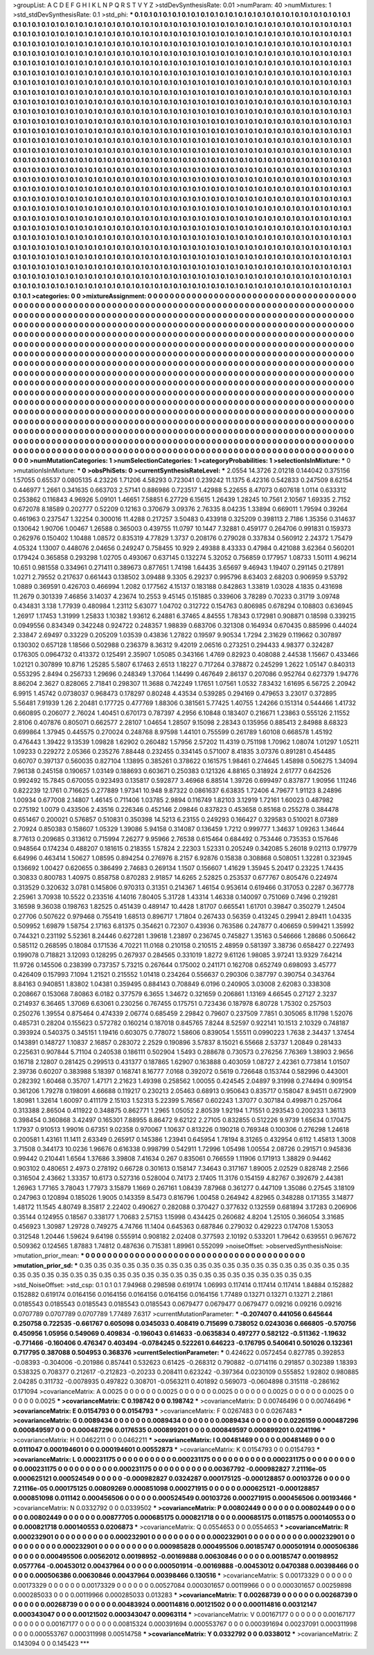 >groupList:
A C D E F G H I K L
N P Q R S T V Y Z 
>stdDevSynthesisRate:
0.01 
>numParam:
40
>numMixtures:
1
>std_stdDevSynthesisRate:
0.1
>std_phi:
***
0.1 0.1 0.1 0.1 0.1 0.1 0.1 0.1 0.1 0.1
0.1 0.1 0.1 0.1 0.1 0.1 0.1 0.1 0.1 0.1
0.1 0.1 0.1 0.1 0.1 0.1 0.1 0.1 0.1 0.1
0.1 0.1 0.1 0.1 0.1 0.1 0.1 0.1 0.1 0.1
0.1 0.1 0.1 0.1 0.1 0.1 0.1 0.1 0.1 0.1
0.1 0.1 0.1 0.1 0.1 0.1 0.1 0.1 0.1 0.1
0.1 0.1 0.1 0.1 0.1 0.1 0.1 0.1 0.1 0.1
0.1 0.1 0.1 0.1 0.1 0.1 0.1 0.1 0.1 0.1
0.1 0.1 0.1 0.1 0.1 0.1 0.1 0.1 0.1 0.1
0.1 0.1 0.1 0.1 0.1 0.1 0.1 0.1 0.1 0.1
0.1 0.1 0.1 0.1 0.1 0.1 0.1 0.1 0.1 0.1
0.1 0.1 0.1 0.1 0.1 0.1 0.1 0.1 0.1 0.1
0.1 0.1 0.1 0.1 0.1 0.1 0.1 0.1 0.1 0.1
0.1 0.1 0.1 0.1 0.1 0.1 0.1 0.1 0.1 0.1
0.1 0.1 0.1 0.1 0.1 0.1 0.1 0.1 0.1 0.1
0.1 0.1 0.1 0.1 0.1 0.1 0.1 0.1 0.1 0.1
0.1 0.1 0.1 0.1 0.1 0.1 0.1 0.1 0.1 0.1
0.1 0.1 0.1 0.1 0.1 0.1 0.1 0.1 0.1 0.1
0.1 0.1 0.1 0.1 0.1 0.1 0.1 0.1 0.1 0.1
0.1 0.1 0.1 0.1 0.1 0.1 0.1 0.1 0.1 0.1
0.1 0.1 0.1 0.1 0.1 0.1 0.1 0.1 0.1 0.1
0.1 0.1 0.1 0.1 0.1 0.1 0.1 0.1 0.1 0.1
0.1 0.1 0.1 0.1 0.1 0.1 0.1 0.1 0.1 0.1
0.1 0.1 0.1 0.1 0.1 0.1 0.1 0.1 0.1 0.1
0.1 0.1 0.1 0.1 0.1 0.1 0.1 0.1 0.1 0.1
0.1 0.1 0.1 0.1 0.1 0.1 0.1 0.1 0.1 0.1
0.1 0.1 0.1 0.1 0.1 0.1 0.1 0.1 0.1 0.1
0.1 0.1 0.1 0.1 0.1 0.1 0.1 0.1 0.1 0.1
0.1 0.1 0.1 0.1 0.1 0.1 0.1 0.1 0.1 0.1
0.1 0.1 0.1 0.1 0.1 0.1 0.1 0.1 0.1 0.1
0.1 0.1 0.1 0.1 0.1 0.1 0.1 0.1 0.1 0.1
0.1 0.1 0.1 0.1 0.1 0.1 0.1 0.1 0.1 0.1
0.1 0.1 0.1 0.1 0.1 0.1 0.1 0.1 0.1 0.1
0.1 0.1 0.1 0.1 0.1 0.1 0.1 0.1 0.1 0.1
0.1 0.1 0.1 0.1 0.1 0.1 0.1 0.1 0.1 0.1
0.1 0.1 0.1 0.1 0.1 0.1 0.1 0.1 0.1 0.1
0.1 0.1 0.1 0.1 0.1 0.1 0.1 0.1 0.1 0.1
0.1 0.1 0.1 0.1 0.1 0.1 0.1 0.1 0.1 0.1
0.1 0.1 0.1 0.1 0.1 0.1 0.1 0.1 0.1 0.1
0.1 0.1 0.1 0.1 0.1 0.1 0.1 0.1 0.1 0.1
0.1 0.1 0.1 0.1 0.1 0.1 0.1 0.1 0.1 0.1
0.1 0.1 0.1 0.1 0.1 0.1 0.1 0.1 0.1 0.1
0.1 0.1 0.1 0.1 0.1 0.1 0.1 0.1 0.1 0.1
0.1 0.1 0.1 0.1 0.1 0.1 0.1 0.1 0.1 0.1
0.1 0.1 0.1 0.1 0.1 0.1 0.1 0.1 0.1 0.1
0.1 0.1 0.1 0.1 0.1 0.1 0.1 0.1 0.1 0.1
0.1 0.1 0.1 0.1 0.1 0.1 0.1 0.1 0.1 0.1
0.1 0.1 0.1 0.1 0.1 0.1 0.1 0.1 0.1 0.1
0.1 0.1 0.1 0.1 0.1 0.1 0.1 0.1 0.1 0.1
0.1 0.1 0.1 0.1 0.1 0.1 0.1 0.1 0.1 0.1
0.1 0.1 0.1 0.1 0.1 0.1 0.1 0.1 0.1 0.1
0.1 0.1 0.1 0.1 0.1 0.1 0.1 0.1 0.1 0.1
0.1 0.1 0.1 0.1 0.1 0.1 0.1 0.1 0.1 0.1
0.1 0.1 0.1 0.1 0.1 0.1 0.1 0.1 0.1 0.1
0.1 0.1 0.1 0.1 0.1 0.1 0.1 0.1 0.1 0.1
0.1 0.1 0.1 0.1 0.1 0.1 0.1 0.1 0.1 0.1
0.1 0.1 0.1 0.1 0.1 0.1 0.1 0.1 0.1 0.1
0.1 0.1 0.1 0.1 0.1 0.1 0.1 0.1 0.1 0.1
0.1 0.1 0.1 0.1 0.1 0.1 0.1 0.1 0.1 0.1
0.1 0.1 0.1 0.1 0.1 0.1 0.1 0.1 0.1 0.1
0.1 0.1 0.1 0.1 0.1 0.1 0.1 0.1 0.1 0.1
0.1 0.1 0.1 0.1 0.1 0.1 0.1 0.1 0.1 0.1
0.1 0.1 0.1 0.1 0.1 0.1 0.1 0.1 0.1 0.1
0.1 0.1 0.1 0.1 0.1 0.1 0.1 0.1 0.1 0.1
0.1 0.1 0.1 0.1 0.1 0.1 0.1 0.1 0.1 0.1
0.1 0.1 0.1 0.1 0.1 0.1 0.1 0.1 0.1 0.1
0.1 0.1 0.1 0.1 0.1 0.1 0.1 0.1 0.1 0.1
0.1 0.1 0.1 0.1 0.1 0.1 0.1 0.1 0.1 0.1
0.1 0.1 0.1 0.1 0.1 0.1 0.1 0.1 0.1 0.1
0.1 0.1 0.1 0.1 0.1 0.1 0.1 0.1 0.1 0.1
0.1 0.1 0.1 0.1 0.1 0.1 0.1 0.1 0.1 0.1
0.1 0.1 0.1 0.1 0.1 0.1 0.1 0.1 0.1 0.1
0.1 0.1 0.1 0.1 0.1 0.1 0.1 0.1 0.1 0.1
0.1 0.1 0.1 0.1 0.1 0.1 0.1 0.1 0.1 0.1
0.1 0.1 0.1 0.1 0.1 0.1 0.1 0.1 0.1 0.1
0.1 0.1 0.1 0.1 0.1 0.1 0.1 0.1 0.1 0.1
0.1 0.1 0.1 0.1 0.1 0.1 0.1 0.1 0.1 0.1
0.1 0.1 0.1 0.1 0.1 0.1 0.1 0.1 0.1 0.1
0.1 0.1 0.1 0.1 0.1 0.1 0.1 0.1 0.1 0.1
0.1 0.1 0.1 0.1 0.1 0.1 0.1 0.1 0.1 0.1
0.1 0.1 0.1 0.1 0.1 0.1 0.1 0.1 0.1 0.1
0.1 0.1 0.1 0.1 0.1 0.1 0.1 0.1 0.1 0.1
0.1 0.1 0.1 0.1 0.1 0.1 0.1 0.1 0.1 0.1
0.1 0.1 0.1 0.1 0.1 0.1 0.1 0.1 0.1 0.1
0.1 0.1 0.1 0.1 0.1 0.1 0.1 0.1 0.1 0.1
0.1 0.1 0.1 0.1 0.1 0.1 0.1 0.1 0.1 0.1
0.1 0.1 0.1 0.1 0.1 0.1 0.1 0.1 0.1 0.1
0.1 0.1 0.1 0.1 0.1 0.1 0.1 0.1 0.1 0.1
0.1 0.1 0.1 0.1 0.1 0.1 0.1 0.1 0.1 0.1
0.1 0.1 0.1 0.1 0.1 0.1 0.1 0.1 0.1 0.1
0.1 0.1 0.1 0.1 0.1 0.1 0.1 0.1 0.1 0.1
0.1 0.1 0.1 0.1 0.1 0.1 0.1 0.1 0.1 0.1
0.1 0.1 0.1 0.1 0.1 0.1 0.1 0.1 0.1 0.1
0.1 0.1 0.1 0.1 0.1 0.1 0.1 0.1 0.1 0.1
0.1 0.1 0.1 0.1 0.1 0.1 0.1 0.1 0.1 0.1
0.1 0.1 0.1 0.1 0.1 0.1 0.1 0.1 0.1 0.1
0.1 0.1 0.1 0.1 0.1 0.1 0.1 0.1 0.1 0.1
0.1 0.1 0.1 0.1 0.1 0.1 0.1 0.1 0.1 0.1
0.1 0.1 0.1 0.1 0.1 0.1 0.1 0.1 0.1 0.1
0.1 0.1 0.1 0.1 0.1 0.1 0.1 0.1 0.1 0.1
0.1 0.1 0.1 0.1 0.1 0.1 0.1 0.1 0.1 0.1
0.1 0.1 0.1 0.1 0.1 0.1 0.1 0.1 0.1 0.1
0.1 0.1 0.1 0.1 0.1 0.1 0.1 0.1 0.1 0.1
0.1 0.1 0.1 
>categories:
0 0
>mixtureAssignment:
0 0 0 0 0 0 0 0 0 0 0 0 0 0 0 0 0 0 0 0 0 0 0 0 0 0 0 0 0 0 0 0 0 0 0 0 0 0 0 0 0 0 0 0 0 0 0 0 0 0
0 0 0 0 0 0 0 0 0 0 0 0 0 0 0 0 0 0 0 0 0 0 0 0 0 0 0 0 0 0 0 0 0 0 0 0 0 0 0 0 0 0 0 0 0 0 0 0 0 0
0 0 0 0 0 0 0 0 0 0 0 0 0 0 0 0 0 0 0 0 0 0 0 0 0 0 0 0 0 0 0 0 0 0 0 0 0 0 0 0 0 0 0 0 0 0 0 0 0 0
0 0 0 0 0 0 0 0 0 0 0 0 0 0 0 0 0 0 0 0 0 0 0 0 0 0 0 0 0 0 0 0 0 0 0 0 0 0 0 0 0 0 0 0 0 0 0 0 0 0
0 0 0 0 0 0 0 0 0 0 0 0 0 0 0 0 0 0 0 0 0 0 0 0 0 0 0 0 0 0 0 0 0 0 0 0 0 0 0 0 0 0 0 0 0 0 0 0 0 0
0 0 0 0 0 0 0 0 0 0 0 0 0 0 0 0 0 0 0 0 0 0 0 0 0 0 0 0 0 0 0 0 0 0 0 0 0 0 0 0 0 0 0 0 0 0 0 0 0 0
0 0 0 0 0 0 0 0 0 0 0 0 0 0 0 0 0 0 0 0 0 0 0 0 0 0 0 0 0 0 0 0 0 0 0 0 0 0 0 0 0 0 0 0 0 0 0 0 0 0
0 0 0 0 0 0 0 0 0 0 0 0 0 0 0 0 0 0 0 0 0 0 0 0 0 0 0 0 0 0 0 0 0 0 0 0 0 0 0 0 0 0 0 0 0 0 0 0 0 0
0 0 0 0 0 0 0 0 0 0 0 0 0 0 0 0 0 0 0 0 0 0 0 0 0 0 0 0 0 0 0 0 0 0 0 0 0 0 0 0 0 0 0 0 0 0 0 0 0 0
0 0 0 0 0 0 0 0 0 0 0 0 0 0 0 0 0 0 0 0 0 0 0 0 0 0 0 0 0 0 0 0 0 0 0 0 0 0 0 0 0 0 0 0 0 0 0 0 0 0
0 0 0 0 0 0 0 0 0 0 0 0 0 0 0 0 0 0 0 0 0 0 0 0 0 0 0 0 0 0 0 0 0 0 0 0 0 0 0 0 0 0 0 0 0 0 0 0 0 0
0 0 0 0 0 0 0 0 0 0 0 0 0 0 0 0 0 0 0 0 0 0 0 0 0 0 0 0 0 0 0 0 0 0 0 0 0 0 0 0 0 0 0 0 0 0 0 0 0 0
0 0 0 0 0 0 0 0 0 0 0 0 0 0 0 0 0 0 0 0 0 0 0 0 0 0 0 0 0 0 0 0 0 0 0 0 0 0 0 0 0 0 0 0 0 0 0 0 0 0
0 0 0 0 0 0 0 0 0 0 0 0 0 0 0 0 0 0 0 0 0 0 0 0 0 0 0 0 0 0 0 0 0 0 0 0 0 0 0 0 0 0 0 0 0 0 0 0 0 0
0 0 0 0 0 0 0 0 0 0 0 0 0 0 0 0 0 0 0 0 0 0 0 0 0 0 0 0 0 0 0 0 0 0 0 0 0 0 0 0 0 0 0 0 0 0 0 0 0 0
0 0 0 0 0 0 0 0 0 0 0 0 0 0 0 0 0 0 0 0 0 0 0 0 0 0 0 0 0 0 0 0 0 0 0 0 0 0 0 0 0 0 0 0 0 0 0 0 0 0
0 0 0 0 0 0 0 0 0 0 0 0 0 0 0 0 0 0 0 0 0 0 0 0 0 0 0 0 0 0 0 0 0 0 0 0 0 0 0 0 0 0 0 0 0 0 0 0 0 0
0 0 0 0 0 0 0 0 0 0 0 0 0 0 0 0 0 0 0 0 0 0 0 0 0 0 0 0 0 0 0 0 0 0 0 0 0 0 0 0 0 0 0 0 0 0 0 0 0 0
0 0 0 0 0 0 0 0 0 0 0 0 0 0 0 0 0 0 0 0 0 0 0 0 0 0 0 0 0 0 0 0 0 0 0 0 0 0 0 0 0 0 0 0 0 0 0 0 0 0
0 0 0 0 0 0 0 0 0 0 0 0 0 0 0 0 0 0 0 0 0 0 0 0 0 0 0 0 0 0 0 0 0 0 0 0 0 0 0 0 0 0 0 0 0 0 0 0 0 0
0 0 0 0 0 0 0 0 0 0 0 0 0 0 0 0 0 0 0 0 0 0 0 0 0 0 0 0 0 0 0 0 0 
>numMutationCategories:
1
>numSelectionCategories:
1
>categoryProbabilities:
1 
>selectionIsInMixture:
***
0 
>mutationIsInMixture:
***
0 
>obsPhiSets:
0
>currentSynthesisRateLevel:
***
2.0554 14.3726 2.01218 0.144042 0.375156 1.57055 0.65537 0.0805135 4.23226 1.71206
4.58293 0.723041 0.239242 11.1375 6.42316 0.542833 0.247509 8.62154 0.446977 1.2661
0.341635 0.663703 2.57141 0.886986 0.723517 1.42988 5.22655 8.47073 0.607618 1.0114
0.633312 0.253862 0.116843 4.96926 5.09101 1.46651 7.58851 6.27729 6.15615 1.26439
1.28245 10.7561 2.10567 1.69335 2.7152 0.672078 8.18589 0.202777 0.52209 0.12163
0.370679 3.09376 2.76335 8.04235 1.33894 0.669011 1.79594 0.39264 0.461963 0.237547
1.32254 0.300016 11.4288 0.217257 3.50483 0.433918 0.325209 0.398113 2.7186 1.35356
0.314637 0.130642 1.90706 1.00467 1.26588 0.365003 0.439755 11.0797 10.1447 7.32881
0.459177 0.264706 0.991831 0.159373 0.262976 0.150402 1.10488 1.08572 0.835319 4.77829
1.3737 0.208176 0.279028 0.337834 0.560912 2.24372 1.75479 4.05324 1.13007 0.448076
2.04656 0.249247 0.758455 10.929 2.49388 8.43333 0.47984 0.421088 3.62364 0.560201
0.179424 0.365858 0.293298 1.02705 0.493067 0.637145 0.132274 5.32052 0.756859 0.177957
1.08733 1.50111 4.96214 10.651 0.981558 0.334961 0.271411 0.389673 0.877651 1.74198
1.64435 3.65697 9.46943 1.19407 0.291145 0.217891 1.0271 2.79552 0.217637 0.661443
0.138502 3.09488 9.3305 6.29237 0.995796 8.63403 2.68203 0.906959 9.53792 1.0889
0.369591 0.426703 0.466994 1.2082 0.177562 4.15137 0.183188 0.842863 1.33819 1.03028
4.1835 0.431698 11.2679 0.301339 7.46856 3.14037 4.23674 10.2553 9.45145 0.151885
0.339606 3.78289 0.70233 0.31719 3.09748 0.434831 3.138 1.77939 0.480984 1.23112
5.63077 1.04702 0.312722 0.154763 0.806985 0.678294 0.108803 0.636945 1.26917 1.17453
1.31999 1.25833 1.10382 1.93612 6.24881 6.37465 4.84555 1.78343 0.172981 0.908871
0.18598 0.339215 0.0949556 0.834349 0.342248 0.924722 0.248357 1.98839 0.683706 0.321308
0.164934 0.670435 0.885996 0.44024 2.33847 2.69497 0.33229 0.205209 1.03539 0.43836
1.27822 0.19597 9.90534 1.7294 2.31629 0.119662 0.307897 0.130302 0.657128 1.18566
0.502988 0.236379 8.36312 9.42019 2.06516 0.273251 0.294433 4.98377 0.324287 0.176305
0.0964732 0.413372 0.125491 2.35907 1.05085 0.343166 1.4769 0.82923 0.408088 2.44538
1.15667 0.433466 1.02121 0.307899 10.8716 1.25285 5.5807 6.17463 2.6513 1.18227
0.717264 0.378872 0.245299 1.2622 1.05147 0.840313 0.553295 2.8494 0.256733 1.29696
0.248349 1.37064 1.14499 0.467649 2.86137 0.207086 0.952764 0.627379 1.94776 8.86204
2.3627 0.828065 2.71841 0.298307 11.3688 0.742249 1.17651 1.07561 1.0532 7.83432
1.61695 6.56725 2.20942 6.9915 1.45742 0.0738037 0.968473 0.178297 0.80248 4.43534
0.539285 0.294169 0.479653 3.23017 0.372895 5.56481 7.91939 1.26 2.20481 0.177725
0.477769 1.88306 0.381561 5.77425 1.40755 1.24266 0.151314 0.544466 1.41732 0.660895
0.206077 2.76024 1.40451 0.670173 0.787397 4.2956 6.10848 0.183407 0.216671 1.23863
0.555126 2.11552 2.8106 0.407876 0.805071 0.662577 2.28107 1.04654 1.28507 9.15098
2.28343 0.135956 0.885413 2.84988 8.68323 0.699864 1.37945 0.445575 0.270024 0.248768
8.97598 1.44101 0.755599 0.261789 1.60108 0.668578 1.45192 0.476443 1.39422 9.13539
1.09828 1.62902 0.260482 1.57956 2.57202 11.4319 0.751198 1.70962 1.08074 1.01297
1.05211 1.09233 0.229272 2.05366 0.235276 7.88448 0.232455 0.334145 0.571007 8.41835
3.07376 0.891281 0.454485 0.60707 0.397137 0.560035 0.827104 1.13895 0.385261 0.378622
0.161575 1.98461 0.274645 1.45898 0.506275 1.34094 7.96138 0.245158 0.190657 1.03149
0.188693 0.603671 0.250383 0.121326 4.88165 0.318924 2.61777 0.642526 0.992492 15.7845
0.670055 0.923493 0.135817 0.592877 3.46968 6.88514 1.39726 0.699497 0.837877 1.90956
1.11246 0.822239 12.1761 0.716625 0.277889 1.97341 10.948 9.87322 0.0861637 6.63835
1.72406 4.79677 1.91123 8.24896 1.00934 0.677008 2.14807 1.46145 0.711406 1.03785
2.9894 0.116749 1.82103 3.12919 1.72161 1.60023 0.487982 0.275192 1.0079 0.433506
2.43516 0.226346 0.452146 2.09846 0.837823 0.453658 0.85168 0.255278 0.384478 0.651467
0.200021 0.576857 0.510831 0.350398 14.5213 6.23155 0.249293 0.166427 0.329583 0.510021
8.07389 2.70924 0.850383 0.158607 1.05329 1.39086 5.94158 0.314087 0.136459 1.7212
0.999777 1.34637 1.09263 1.34644 8.77613 0.209685 0.313612 0.715994 7.26277 9.95966
2.76538 0.615464 0.684492 0.753446 0.735353 0.157646 0.948564 0.174234 0.488207 0.181615
0.218355 1.57824 2.22303 1.52331 0.205249 0.342085 5.26018 9.02113 0.179779 6.64996
0.463414 1.50627 1.08595 0.894254 0.276976 8.2157 6.92876 0.15838 0.308868 0.508051
1.32281 0.323945 0.136692 1.00427 0.620655 0.386499 2.74683 0.269134 1.1507 0.156607
1.41629 1.35945 5.20417 0.23225 1.74435 0.30833 0.800783 1.40975 0.858758 0.870283
2.91857 14.6265 2.52825 0.253537 0.677767 0.805476 0.224974 0.313529 0.320632 3.0781
0.145806 0.970313 0.31351 0.214367 1.46154 0.953614 0.619466 0.317053 0.2287 0.367778
2.25961 3.70938 10.5522 0.233516 4.14016 7.80405 5.31728 1.43314 1.46338 0.140097
0.751069 0.7496 0.219281 3.16598 9.36038 0.198763 1.82525 0.451439 0.489147 10.4428
1.81707 0.665541 1.61701 0.39847 0.350279 1.24504 0.27706 0.507622 0.979468 0.755419
1.68513 0.896717 1.71804 0.267433 0.56359 0.413245 0.29941 2.89411 1.04335 0.509952
1.69879 1.58754 2.17163 6.81375 0.354621 0.72307 0.43936 0.763586 0.247877 0.406659
0.599421 1.35992 0.744321 0.231192 5.52361 8.24446 0.627281 1.39618 1.23897 0.236745
0.745827 1.35163 0.546666 1.28686 0.506642 0.585112 0.268595 0.18084 0.171536 4.70221
11.0168 0.210158 0.210515 2.48959 0.581397 3.38736 0.658427 0.227493 0.199078 0.718821
3.12093 0.128295 0.267937 0.284565 0.331019 1.8272 9.61126 1.98085 3.97241 13.9329
7.64214 11.9726 0.145506 0.238399 0.737357 5.73215 0.267644 0.175002 0.241171 0.162708
0.652749 0.698093 3.45777 0.426409 0.157993 7.1094 1.21521 0.215552 1.01418 0.234264
0.556637 0.290306 0.387797 0.390754 0.343764 8.84163 0.940851 1.83802 1.04381 0.359495
0.884143 0.708849 6.0196 0.240905 3.03008 2.62083 0.338308 0.208667 0.153068 7.80863
6.0182 0.377579 6.3655 1.34672 0.321659 0.206861 1.13169 4.66545 0.27127 2.3237
0.214937 6.36465 1.37069 6.63061 0.230256 0.767455 0.175751 0.723436 0.187978 6.80728
1.75302 0.257503 0.250276 1.39554 0.875464 0.474339 2.06774 0.685459 2.29842 0.79607
0.237509 7.7851 0.305065 8.11798 1.52076 0.485731 0.28204 0.155623 0.572782 0.160214
0.187018 0.845765 7.8244 8.52597 0.922141 10.1513 2.10329 0.748187 0.393924 0.540375
0.345151 1.19416 0.603075 0.778072 1.58606 0.839054 1.55511 0.0990223 1.7638 2.34437
1.37454 0.143891 0.148727 1.10837 2.16857 0.283072 2.2529 0.190896 3.57837 8.15021
6.55668 2.53737 1.20849 0.281433 0.225631 0.907844 5.71104 0.240538 0.186111 0.502904
1.5493 0.288678 0.730573 0.276256 7.76369 1.38903 2.9656 0.16718 2.12807 0.281425
0.299513 0.431377 0.187865 1.62907 0.163888 0.403059 1.08727 2.42361 0.773814 1.01507
2.39736 0.60207 0.383988 5.18397 0.168741 8.16777 7.0168 0.392072 0.5619 0.726648
0.153744 0.582996 0.443001 0.282392 1.60468 0.35707 1.47171 2.21623 1.49398 0.258562
1.00055 0.424545 2.04897 9.31998 0.274494 0.909154 0.361206 1.79278 0.198091 4.66688
0.119217 0.230213 2.05463 0.68913 0.950643 0.835717 0.158047 8.94511 0.672909 1.80981
1.32614 1.60097 0.411179 2.15103 1.52313 5.22399 5.76567 0.602243 1.37077 0.307184
0.499871 0.257064 0.313388 2.86504 0.411922 0.348875 0.862771 1.2965 1.05052 2.80539
1.92194 1.71551 0.293543 0.200233 1.36113 0.398454 0.360868 3.42497 0.165301 7.88955
8.86472 9.62122 2.27105 0.832855 0.512226 9.9739 1.65634 0.170475 1.17937 0.910513
1.99016 0.67351 9.02358 0.970067 1.10637 0.813226 0.190218 0.769348 0.100306 0.276298
1.24618 0.200581 1.43161 11.1411 2.63349 0.265917 0.145386 1.23941 0.645954 1.78194
8.31265 0.432954 0.6112 1.45813 1.3008 3.71508 0.344173 10.0236 1.96676 0.616338
0.998799 0.542911 1.72996 1.05498 1.00554 2.08726 0.291571 0.945836 0.99442 0.210441
1.6564 1.37686 3.39808 7.41634 0.267 0.835061 0.766559 1.11906 0.171913 1.38829
0.94462 0.903102 0.480651 2.4973 0.278192 0.66728 0.301613 0.158147 7.34643 0.317167
1.89005 2.02529 0.828748 2.2566 0.316504 2.43662 1.33357 10.6173 0.527316 0.528004
0.74173 2.17405 11.3176 0.154159 4.82767 0.392679 2.44381 1.26963 1.77165 3.78043
1.77973 3.15879 1.1669 0.267161 1.08439 7.87968 0.361277 0.447109 1.35086 0.27545
3.18109 0.247963 0.120894 0.185026 1.9005 0.143359 8.5473 0.816796 1.00458 0.264942
4.82965 0.348288 0.171355 3.14877 1.48172 11.1545 4.80749 8.35817 2.22402 0.490627
0.282088 0.370427 0.377632 0.132559 0.681894 3.17283 0.206906 0.35144 0.124955 0.18567
0.338177 1.70683 2.57153 1.15998 0.434425 0.260682 4.8204 1.25105 0.366054 3.31685
0.456923 1.30987 1.29728 0.749275 4.74766 11.1404 0.645363 0.687846 0.279032 0.429223
0.174708 1.53053 0.312548 1.20446 1.59624 9.64198 0.555914 0.908182 2.02408 0.377593
2.10192 0.533201 1.79642 0.639551 0.967672 0.509362 0.124565 1.87883 1.74812 0.487636
0.715381 1.89961 0.552099 
>noiseOffset:
>observedSynthesisNoise:
>mutation_prior_mean:
***
0 0 0 0 0 0 0 0 0 0
0 0 0 0 0 0 0 0 0 0
0 0 0 0 0 0 0 0 0 0
0 0 0 0 0 0 0 0 0 0
>mutation_prior_sd:
***
0.35 0.35 0.35 0.35 0.35 0.35 0.35 0.35 0.35 0.35
0.35 0.35 0.35 0.35 0.35 0.35 0.35 0.35 0.35 0.35
0.35 0.35 0.35 0.35 0.35 0.35 0.35 0.35 0.35 0.35
0.35 0.35 0.35 0.35 0.35 0.35 0.35 0.35 0.35 0.35
>std_NoiseOffset:
>std_csp:
0.1 0.1 0.1 7.94968 0.298598 0.619174 1.06993 0.117414 0.117414 0.117414
1.84884 0.152882 0.152882 0.619174 0.0164156 0.0164156 0.0164156 0.0164156 0.0164156 1.77489
0.13271 0.13271 0.13271 2.21861 0.0185543 0.0185543 0.0185543 0.0185543 0.0185543 0.0679477
0.0679477 0.0679477 0.09216 0.09216 0.09216 0.0707789 0.0707789 0.0707789 1.77489 7.6317
>currentMutationParameter:
***
-0.207407 0.441056 0.645644 0.250758 0.722535 -0.661767 0.605098 0.0345033 0.408419 0.715699
0.738052 0.0243036 0.666805 -0.570756 0.450956 1.05956 0.549069 0.409834 -0.196043 0.614633
-0.0635834 0.497277 0.582122 -0.511362 -1.19632 -0.771466 -0.160406 0.476347 0.403494 -0.0784245
0.522261 0.646223 -0.176795 0.540641 0.501026 0.132361 0.717795 0.387088 0.504953 0.368376
>currentSelectionParameter:
***
0.424622 0.0572454 0.827785 0.392853 -0.08393 -0.304006 -0.201986 0.857441 0.532623 0.61425
-0.268312 0.790882 -0.0714116 0.291857 0.302389 1.18393 0.538325 0.708377 0.212617 -0.212823
-0.20233 0.208411 0.623242 -0.397364 0.0230109 0.555852 1.92802 0.980885 2.04285 0.311732
-0.0078935 0.497822 0.308701 -0.0563211 0.401892 0.569073 -0.0604898 0.315118 -0.286162 0.171094
>covarianceMatrix:
A
0.0025	0	0	0	0	0	
0	0.0025	0	0	0	0	
0	0	0.0025	0	0	0	
0	0	0	0.0025	0	0	
0	0	0	0	0.0025	0	
0	0	0	0	0	0.0025	
***
>covarianceMatrix:
C
0.198742	0	
0	0.198742	
***
>covarianceMatrix:
D
0.00746496	0	
0	0.00746496	
***
>covarianceMatrix:
E
0.0154793	0	
0	0.0154793	
***
>covarianceMatrix:
F
0.0267483	0	
0	0.0267483	
***
>covarianceMatrix:
G
0.0089434	0	0	0	0	0	
0	0.0089434	0	0	0	0	
0	0	0.0089434	0	0	0	
0	0	0	0.0226159	0.000487296	0.000849597	
0	0	0	0.000487296	0.0176535	0.000899201	
0	0	0	0.000849597	0.000899201	0.0241196	
***
>covarianceMatrix:
H
0.0462211	0	
0	0.0462211	
***
>covarianceMatrix:
I
0.00481469	0	0	0	
0	0.00481469	0	0	
0	0	0.0111047	0.000194601	
0	0	0.000194601	0.00552873	
***
>covarianceMatrix:
K
0.0154793	0	
0	0.0154793	
***
>covarianceMatrix:
L
0.000231175	0	0	0	0	0	0	0	0	0	
0	0.000231175	0	0	0	0	0	0	0	0	
0	0	0.000231175	0	0	0	0	0	0	0	
0	0	0	0.000231175	0	0	0	0	0	0	
0	0	0	0	0.000231175	0	0	0	0	0	
0	0	0	0	0	0.00367792	-0.000982827	7.21116e-05	0.000625121	0.000524549	
0	0	0	0	0	-0.000982827	0.0324287	0.000175125	-0.000128857	0.00103726	
0	0	0	0	0	7.21116e-05	0.000175125	0.00809269	0.000851098	0.000271915	
0	0	0	0	0	0.000625121	-0.000128857	0.000851098	0.011142	0.000456506	
0	0	0	0	0	0.000524549	0.00103726	0.000271915	0.000456506	0.00193466	
***
>covarianceMatrix:
N
0.0332792	0	
0	0.0339502	
***
>covarianceMatrix:
P
0.00802449	0	0	0	0	0	
0	0.00802449	0	0	0	0	
0	0	0.00802449	0	0	0	
0	0	0	0.00877705	0.000685175	0.000821718	
0	0	0	0.000685175	0.0118575	0.000140553	
0	0	0	0.000821718	0.000140553	0.0206873	
***
>covarianceMatrix:
Q
0.0554653	0	
0	0.0554653	
***
>covarianceMatrix:
R
0.000232901	0	0	0	0	0	0	0	0	0	
0	0.000232901	0	0	0	0	0	0	0	0	
0	0	0.000232901	0	0	0	0	0	0	0	
0	0	0	0.000232901	0	0	0	0	0	0	
0	0	0	0	0.000232901	0	0	0	0	0	
0	0	0	0	0	0.000985828	0.000495506	0.00185747	0.000501914	0.000506386	
0	0	0	0	0	0.000495506	0.00562012	0.00198952	-0.00169888	0.00630846	
0	0	0	0	0	0.00185747	0.00198952	0.0577764	-0.00453012	0.00437964	
0	0	0	0	0	0.000501914	-0.00169888	-0.00453012	0.0470388	0.00398466	
0	0	0	0	0	0.000506386	0.00630846	0.00437964	0.00398466	0.130516	
***
>covarianceMatrix:
S
0.00173329	0	0	0	0	0	
0	0.00173329	0	0	0	0	
0	0	0.00173329	0	0	0	
0	0	0	0.00527084	0.000301657	0.00119966	
0	0	0	0.000301657	0.00259898	0.000285033	
0	0	0	0.00119966	0.000285033	0.013283	
***
>covarianceMatrix:
T
0.00268739	0	0	0	0	0	
0	0.00268739	0	0	0	0	
0	0	0.00268739	0	0	0	
0	0	0	0.00483924	0.000114816	0.00121502	
0	0	0	0.000114816	0.00312147	0.000343047	
0	0	0	0.00121502	0.000343047	0.00963114	
***
>covarianceMatrix:
V
0.00167177	0	0	0	0	0	
0	0.00167177	0	0	0	0	
0	0	0.00167177	0	0	0	
0	0	0	0.00815324	0.000391694	0.000553767	
0	0	0	0.000391694	0.00237091	0.000311998	
0	0	0	0.000553767	0.000311998	0.00514758	
***
>covarianceMatrix:
Y
0.0332792	0	
0	0.0338012	
***
>covarianceMatrix:
Z
0.143094	0	
0	0.145423	
***
